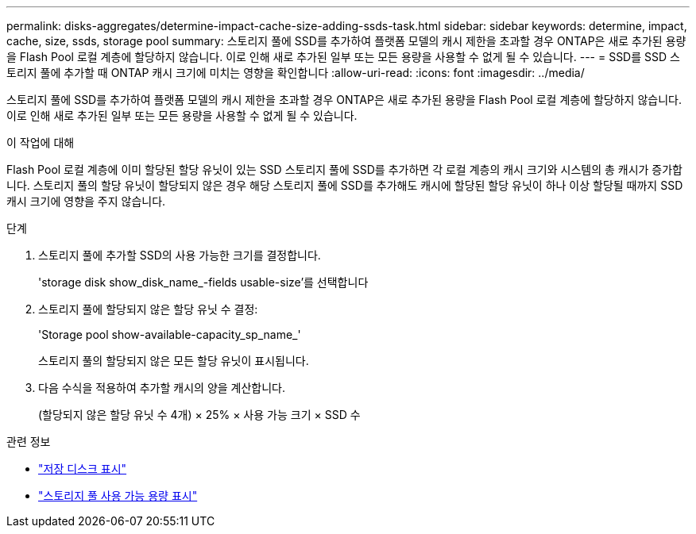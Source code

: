 ---
permalink: disks-aggregates/determine-impact-cache-size-adding-ssds-task.html 
sidebar: sidebar 
keywords: determine, impact, cache, size, ssds, storage pool 
summary: 스토리지 풀에 SSD를 추가하여 플랫폼 모델의 캐시 제한을 초과할 경우 ONTAP은 새로 추가된 용량을 Flash Pool 로컬 계층에 할당하지 않습니다. 이로 인해 새로 추가된 일부 또는 모든 용량을 사용할 수 없게 될 수 있습니다. 
---
= SSD를 SSD 스토리지 풀에 추가할 때 ONTAP 캐시 크기에 미치는 영향을 확인합니다
:allow-uri-read: 
:icons: font
:imagesdir: ../media/


[role="lead"]
스토리지 풀에 SSD를 추가하여 플랫폼 모델의 캐시 제한을 초과할 경우 ONTAP은 새로 추가된 용량을 Flash Pool 로컬 계층에 할당하지 않습니다. 이로 인해 새로 추가된 일부 또는 모든 용량을 사용할 수 없게 될 수 있습니다.

.이 작업에 대해
Flash Pool 로컬 계층에 이미 할당된 할당 유닛이 있는 SSD 스토리지 풀에 SSD를 추가하면 각 로컬 계층의 캐시 크기와 시스템의 총 캐시가 증가합니다. 스토리지 풀의 할당 유닛이 할당되지 않은 경우 해당 스토리지 풀에 SSD를 추가해도 캐시에 할당된 할당 유닛이 하나 이상 할당될 때까지 SSD 캐시 크기에 영향을 주지 않습니다.

.단계
. 스토리지 풀에 추가할 SSD의 사용 가능한 크기를 결정합니다.
+
'storage disk show_disk_name_-fields usable-size'를 선택합니다

. 스토리지 풀에 할당되지 않은 할당 유닛 수 결정:
+
'Storage pool show-available-capacity_sp_name_'

+
스토리지 풀의 할당되지 않은 모든 할당 유닛이 표시됩니다.

. 다음 수식을 적용하여 추가할 캐시의 양을 계산합니다.
+
(할당되지 않은 할당 유닛 수 4개) × 25% × 사용 가능 크기 × SSD 수



.관련 정보
* link:https://docs.netapp.com/us-en/ontap-cli/storage-disk-show.html["저장 디스크 표시"^]
* link:https://docs.netapp.com/us-en/ontap-cli/storage-pool-show-available-capacity.html["스토리지 풀 사용 가능 용량 표시"^]

